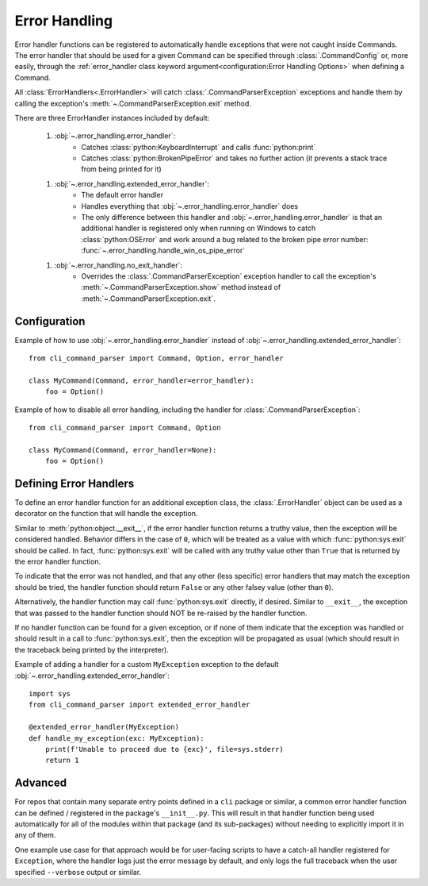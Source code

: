 Error Handling
**************

Error handler functions can be registered to automatically handle exceptions that were not caught inside Commands.  The
error handler that should be used for a given Command can be specified through :class:`.CommandConfig` or, more
easily, through the :ref:`error_handler class keyword argument<configuration:Error Handling Options>` when defining
a Command.

All :class:`ErrorHandlers<.ErrorHandler>` will catch :class:`.CommandParserException` exceptions and handle them by
calling the exception's :meth:`~.CommandParserException.exit` method.

There are three ErrorHandler instances included by default:

    1. :obj:`~.error_handling.error_handler`:
        - Catches :class:`python:KeyboardInterrupt` and calls :func:`python:print`
        - Catches :class:`python:BrokenPipeError` and takes no further action (it prevents a stack trace from being
          printed for it)

    1. :obj:`~.error_handling.extended_error_handler`:
        - The default error handler
        - Handles everything that :obj:`~.error_handling.error_handler` does
        - The only difference between this handler and :obj:`~.error_handling.error_handler` is that an additional
          handler is registered only when running on Windows to catch :class:`python:OSError` and work around a bug
          related to the broken pipe error number: :func:`~.error_handling.handle_win_os_pipe_error`

    1. :obj:`~.error_handling.no_exit_handler`:
        - Overrides the :class:`.CommandParserException` exception handler to call the exception's
          :meth:`~.CommandParserException.show` method instead of :meth:`~.CommandParserException.exit`.


Configuration
=============

Example of how to use :obj:`~.error_handling.error_handler` instead of :obj:`~.error_handling.extended_error_handler`::

    from cli_command_parser import Command, Option, error_handler

    class MyCommand(Command, error_handler=error_handler):
        foo = Option()


Example of how to disable all error handling, including the handler for :class:`.CommandParserException`::

    from cli_command_parser import Command, Option

    class MyCommand(Command, error_handler=None):
        foo = Option()


Defining Error Handlers
=======================

To define an error handler function for an additional exception class, the :class:`.ErrorHandler` object can be used
as a decorator on the function that will handle the exception.

Similar to :meth:`python:object.__exit__`, if the error handler function returns a truthy value, then the exception
will be considered handled.  Behavior differs in the case of ``0``, which will be treated as a value with which
:func:`python:sys.exit` should be called.  In fact, :func:`python:sys.exit` will be called with any truthy value other
than ``True`` that is returned by the error handler function.

To indicate that the error was not handled, and that any other (less specific) error handlers that may match the
exception should be tried, the handler function should return ``False`` or any other falsey value (other than ``0``).

Alternatively, the handler function may call :func:`python:sys.exit` directly, if desired.  Similar to ``__exit__``,
the exception that was passed to the handler function should NOT be re-raised by the handler function.

If no handler function can be found for a given exception, or if none of them indicate that the exception was handled
or should result in a call to :func:`python:sys.exit`, then the exception will be propagated as usual (which should
result in the traceback being printed by the interpreter).

Example of adding a handler for a custom ``MyException`` exception to the default
:obj:`~.error_handling.extended_error_handler`::

    import sys
    from cli_command_parser import extended_error_handler

    @extended_error_handler(MyException)
    def handle_my_exception(exc: MyException):
        print(f'Unable to proceed due to {exc}', file=sys.stderr)
        return 1


Advanced
========

For repos that contain many separate entry points defined in a ``cli`` package or similar, a common error handler
function can be defined / registered in the package's ``__init__.py``.  This will result in that handler function being
used automatically for all of the modules within that package (and its sub-packages) without needing to explicitly
import it in any of them.

One example use case for that approach would be for user-facing scripts to have a catch-all handler registered for
``Exception``, where the handler logs just the error message by default, and only logs the full traceback when the user
specified ``--verbose`` output or similar.
